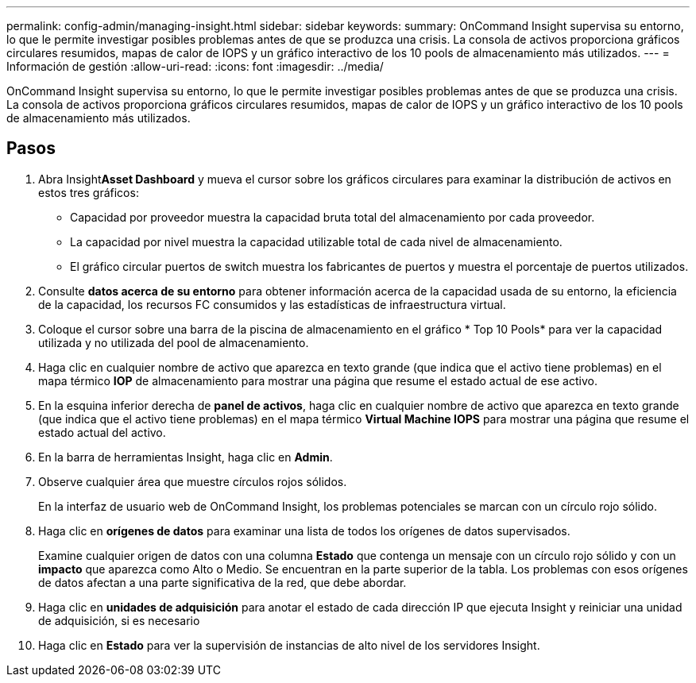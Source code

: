 ---
permalink: config-admin/managing-insight.html 
sidebar: sidebar 
keywords:  
summary: OnCommand Insight supervisa su entorno, lo que le permite investigar posibles problemas antes de que se produzca una crisis. La consola de activos proporciona gráficos circulares resumidos, mapas de calor de IOPS y un gráfico interactivo de los 10 pools de almacenamiento más utilizados. 
---
= Información de gestión
:allow-uri-read: 
:icons: font
:imagesdir: ../media/


[role="lead"]
OnCommand Insight supervisa su entorno, lo que le permite investigar posibles problemas antes de que se produzca una crisis. La consola de activos proporciona gráficos circulares resumidos, mapas de calor de IOPS y un gráfico interactivo de los 10 pools de almacenamiento más utilizados.



== Pasos

. Abra Insight**Asset Dashboard** y mueva el cursor sobre los gráficos circulares para examinar la distribución de activos en estos tres gráficos:
+
** Capacidad por proveedor muestra la capacidad bruta total del almacenamiento por cada proveedor.
** La capacidad por nivel muestra la capacidad utilizable total de cada nivel de almacenamiento.
** El gráfico circular puertos de switch muestra los fabricantes de puertos y muestra el porcentaje de puertos utilizados.


. Consulte *datos acerca de su entorno* para obtener información acerca de la capacidad usada de su entorno, la eficiencia de la capacidad, los recursos FC consumidos y las estadísticas de infraestructura virtual.
. Coloque el cursor sobre una barra de la piscina de almacenamiento en el gráfico * Top 10 Pools* para ver la capacidad utilizada y no utilizada del pool de almacenamiento.
. Haga clic en cualquier nombre de activo que aparezca en texto grande (que indica que el activo tiene problemas) en el mapa térmico *IOP* de almacenamiento para mostrar una página que resume el estado actual de ese activo.
. En la esquina inferior derecha de *panel de activos*, haga clic en cualquier nombre de activo que aparezca en texto grande (que indica que el activo tiene problemas) en el mapa térmico *Virtual Machine IOPS* para mostrar una página que resume el estado actual del activo.
. En la barra de herramientas Insight, haga clic en *Admin*.
. Observe cualquier área que muestre círculos rojos sólidos.
+
En la interfaz de usuario web de OnCommand Insight, los problemas potenciales se marcan con un círculo rojo sólido.

. Haga clic en *orígenes de datos* para examinar una lista de todos los orígenes de datos supervisados.
+
Examine cualquier origen de datos con una columna *Estado* que contenga un mensaje con un círculo rojo sólido y con un *impacto* que aparezca como Alto o Medio. Se encuentran en la parte superior de la tabla. Los problemas con esos orígenes de datos afectan a una parte significativa de la red, que debe abordar.

. Haga clic en *unidades de adquisición* para anotar el estado de cada dirección IP que ejecuta Insight y reiniciar una unidad de adquisición, si es necesario
. Haga clic en *Estado* para ver la supervisión de instancias de alto nivel de los servidores Insight.

